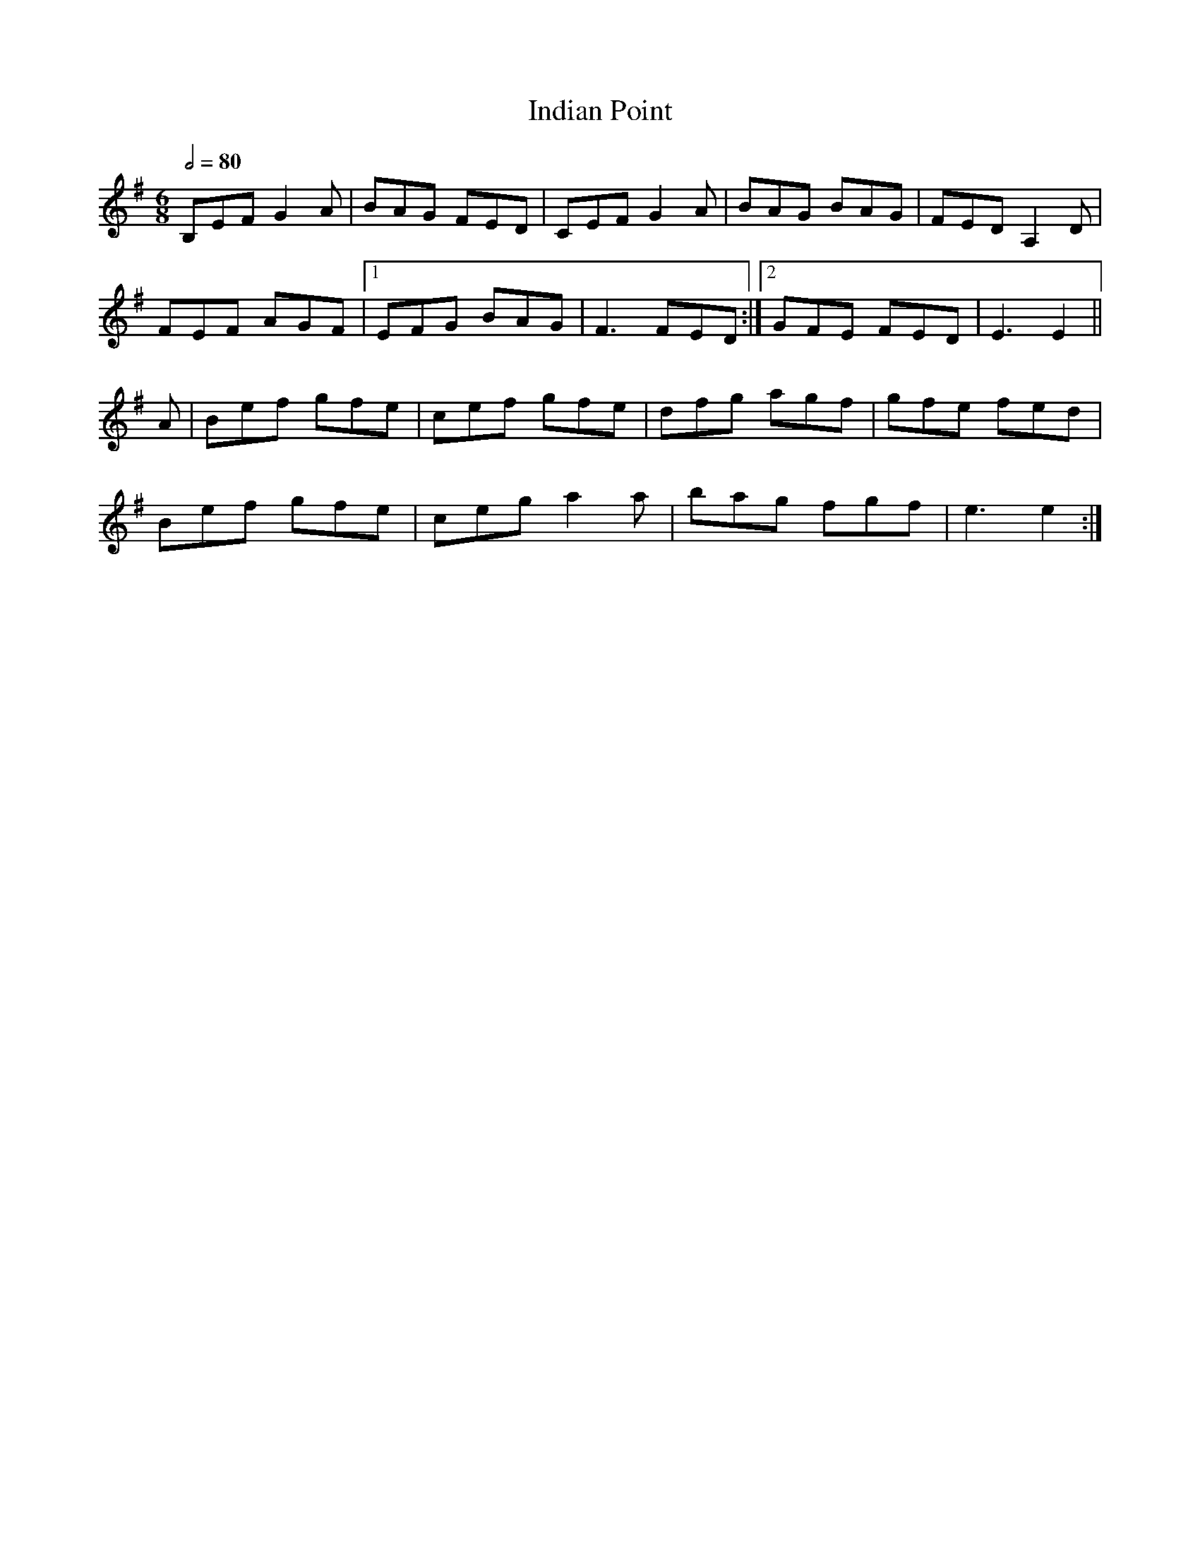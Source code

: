 X: 1
T: Indian Point
R: jig
M: 6/8
L: 1/8
Q:1/2=80
K: Emin
B,EF G2A   |BAG FED    |CEF G2A   |BAG BAG     |FED A,2D   |
FEF AGF    |1EFG BAG   |F3 FED   :|]2GFE FED   |E3 E2        ||
A          |Bef gfe    |cef gfe   |dfg agf     |gfe fed    |
Bef gfe    |ceg a2a    |bag fgf   |e3 e2      :|]

